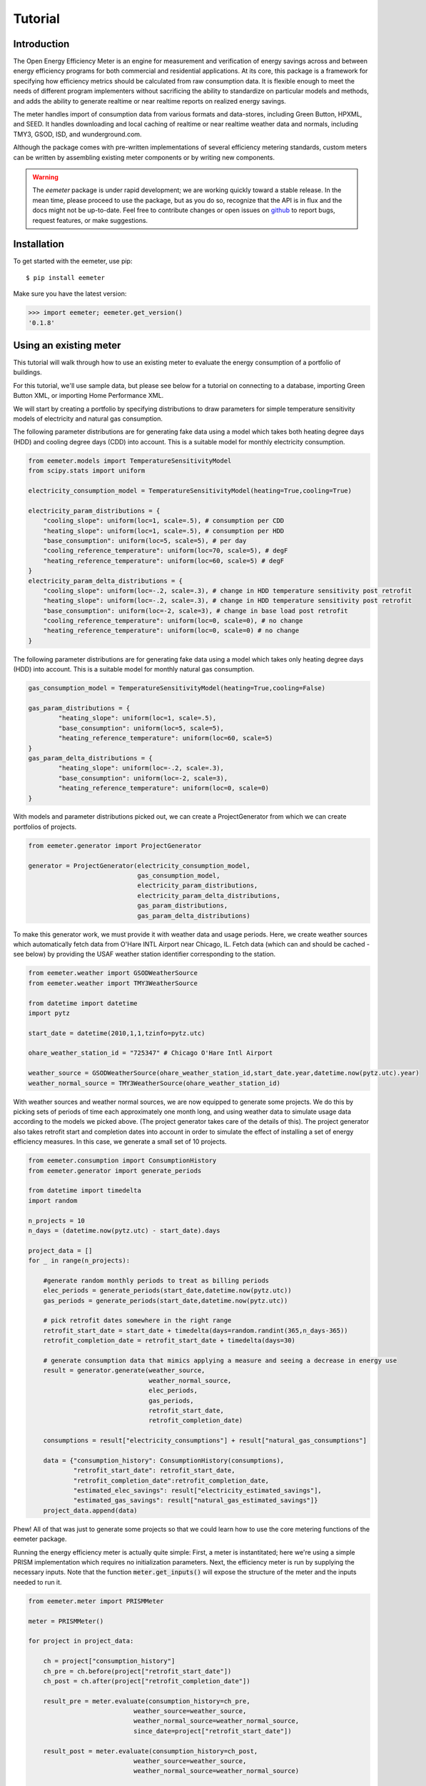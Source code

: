 Tutorial
========

Introduction
------------

The Open Energy Efficiency Meter is an engine for measurement and verification
of energy savings across and between energy efficiency programs for both
commercial and residential applications. At its core, this package is a
framework for specifying how efficiency metrics should be calculated from raw
consumption data. It is flexible enough to meet the needs of different program
implementers without sacrificing the ability to standardize on particular
models and methods, and adds the ability to generate realtime or near realtime
reports on realized energy savings.

The meter handles import of consumption data from various formats and
data-stores, including Green Button, HPXML, and SEED. It handles downloading
and local caching of realtime or near realtime weather data and normals,
including TMY3, GSOD, ISD, and wunderground.com.

Although the package comes with pre-written implementations of several
efficiency metering standards, custom meters can be written by assembling
existing meter components or by writing new components.

.. warning::

   The `eemeter` package is under rapid development; we are working quickly
   toward a stable release. In the mean time, please proceed to use the package,
   but as you do so, recognize that the API is in flux and the docs might not
   be up-to-date. Feel free to contribute changes or open issues on
   `github <https://github.com/impactlab/eemeter>`_ to report bugs, request
   features, or make suggestions.

Installation
------------

To get started with the eemeter, use pip::

    $ pip install eemeter

Make sure you have the latest version:

.. code-block:: python

    >>> import eemeter; eemeter.get_version()
    '0.1.8'

Using an existing meter
-----------------------

This tutorial will walk through how to use an existing meter to evaluate the
energy consumption of a portfolio of buildings.

For this tutorial, we'll use sample data, but please see below for a
tutorial on connecting to a database, importing Green Button XML, or importing
Home Performance XML.

We will start by creating a portfolio by specifying distributions to draw
parameters for simple temperature sensitivity models of electricity and
natural gas consumption.

The following parameter distributions are for generating fake data using
a model which takes both heating degree days (HDD) and cooling degree
days (CDD) into account. This is a suitable model for monthly electricity
consumption.

.. code-block:: python

    from eemeter.models import TemperatureSensitivityModel
    from scipy.stats import uniform

    electricity_consumption_model = TemperatureSensitivityModel(heating=True,cooling=True)

    electricity_param_distributions = {
        "cooling_slope": uniform(loc=1, scale=.5), # consumption per CDD
        "heating_slope": uniform(loc=1, scale=.5), # consumption per HDD
        "base_consumption": uniform(loc=5, scale=5), # per day
        "cooling_reference_temperature": uniform(loc=70, scale=5), # degF
        "heating_reference_temperature": uniform(loc=60, scale=5) # degF
    }
    electricity_param_delta_distributions = {
        "cooling_slope": uniform(loc=-.2, scale=.3), # change in HDD temperature sensitivity post retrofit
        "heating_slope": uniform(loc=-.2, scale=.3), # change in HDD temperature sensitivity post retrofit
        "base_consumption": uniform(loc=-2, scale=3), # change in base load post retrofit
        "cooling_reference_temperature": uniform(loc=0, scale=0), # no change
        "heating_reference_temperature": uniform(loc=0, scale=0) # no change
    }

The following parameter distributions are for generating fake data using
a model which takes only heating degree days (HDD) into account. This is
a suitable model for monthly natural gas consumption.

.. code-block:: python

    gas_consumption_model = TemperatureSensitivityModel(heating=True,cooling=False)

    gas_param_distributions = {
            "heating_slope": uniform(loc=1, scale=.5),
            "base_consumption": uniform(loc=5, scale=5),
            "heating_reference_temperature": uniform(loc=60, scale=5)
    }
    gas_param_delta_distributions = {
            "heating_slope": uniform(loc=-.2, scale=.3),
            "base_consumption": uniform(loc=-2, scale=3),
            "heating_reference_temperature": uniform(loc=0, scale=0)
    }

With models and parameter distributions picked out, we can create a
ProjectGenerator from which we can create portfolios of projects.

.. code-block:: python

    from eemeter.generator import ProjectGenerator

    generator = ProjectGenerator(electricity_consumption_model,
                                 gas_consumption_model,
                                 electricity_param_distributions,
                                 electricity_param_delta_distributions,
                                 gas_param_distributions,
                                 gas_param_delta_distributions)

To make this generator work, we must provide it with weather data and usage
periods. Here, we create weather sources which automatically fetch data from
O'Hare INTL Airport near Chicago, IL. Fetch data (which can and should be
cached - see below) by providing the USAF weather station identifier
corresponding to the station.

.. code-block:: python

    from eemeter.weather import GSODWeatherSource
    from eemeter.weather import TMY3WeatherSource

    from datetime import datetime
    import pytz

    start_date = datetime(2010,1,1,tzinfo=pytz.utc)

    ohare_weather_station_id = "725347" # Chicago O'Hare Intl Airport

    weather_source = GSODWeatherSource(ohare_weather_station_id,start_date.year,datetime.now(pytz.utc).year)
    weather_normal_source = TMY3WeatherSource(ohare_weather_station_id)

With weather sources and weather normal sources, we are now equipped to
generate some projects. We do this by picking sets of periods of time each
approximately one month long, and using weather data to simulate usage data
according to the models we picked above. (The project generator takes care of
the details of this). The project generator also takes retrofit start and
completion dates into account in order to simulate the effect of installing
a set of energy efficiency measures. In this case, we generate a small set of
10 projects.

.. code-block:: python

    from eemeter.consumption import ConsumptionHistory
    from eemeter.generator import generate_periods

    from datetime import timedelta
    import random

    n_projects = 10
    n_days = (datetime.now(pytz.utc) - start_date).days

    project_data = []
    for _ in range(n_projects):

        #generate random monthly periods to treat as billing periods
        elec_periods = generate_periods(start_date,datetime.now(pytz.utc))
        gas_periods = generate_periods(start_date,datetime.now(pytz.utc))

        # pick retrofit dates somewhere in the right range
        retrofit_start_date = start_date + timedelta(days=random.randint(365,n_days-365))
        retrofit_completion_date = retrofit_start_date + timedelta(days=30)

        # generate consumption data that mimics applying a measure and seeing a decrease in energy use
        result = generator.generate(weather_source,
                                    weather_normal_source,
                                    elec_periods,
                                    gas_periods,
                                    retrofit_start_date,
                                    retrofit_completion_date)

        consumptions = result["electricity_consumptions"] + result["natural_gas_consumptions"]

        data = {"consumption_history": ConsumptionHistory(consumptions),
                "retrofit_start_date": retrofit_start_date,
                "retrofit_completion_date":retrofit_completion_date,
                "estimated_elec_savings": result["electricity_estimated_savings"],
                "estimated_gas_savings": result["natural_gas_estimated_savings"]}
        project_data.append(data)

Phew! All of that was just to generate some projects so that we could learn how
to use the core metering functions of the eemeter package.

Running the energy efficiency meter is actually quite simple: First, a meter
is instantitated; here we're using a simple PRISM implementation which requires
no initialization parameters. Next, the efficiency meter is run by supplying
the necessary inputs. Note that the function :code:`meter.get_inputs()` will
expose the structure of the meter and the inputs needed to run it.

.. code-block:: python

    from eemeter.meter import PRISMMeter

    meter = PRISMMeter()

    for project in project_data:

        ch = project["consumption_history"]
        ch_pre = ch.before(project["retrofit_start_date"])
        ch_post = ch.after(project["retrofit_completion_date"])

        result_pre = meter.evaluate(consumption_history=ch_pre,
                                weather_source=weather_source,
                                weather_normal_source=weather_normal_source,
                                since_date=project["retrofit_start_date"])

        result_post = meter.evaluate(consumption_history=ch_post,
                                weather_source=weather_source,
                                weather_normal_source=weather_normal_source)


        result_pre_e = result_pre.get("annualized_usage_electricity")
        result_post_e = result_post.get("annualized_usage_electricity")
        if result_pre_e is not None and result_post_e is not None:
            actual_e = result_pre_e - result_post_e
        else:
            actual_e = float('nan')
        predicted_e = project["estimated_elec_savings"]

        result_pre_g = result_pre.get("annualized_usage_natural_gas")
        result_post_g = result_post.get("annualized_usage_natural_gas")
        if result_pre_g is not None and result_post_g is not None:
            actual_g = result_pre_g - result_post_g
        else:
            actual_g = float('nan')
        predicted_g = project["estimated_gas_savings"]

        print("Electricity savings actual//predicted (# bills [pre]-[post]): {:.02f} // {:.02f} ({}-{})"
                .format(actual_e,predicted_e,len(ch_pre.electricity),len(ch_post.electricity)))
        print("Natural gas savings actual//predicted (# bills [pre]-[post]): {:.02f} // {:.02f} ({}-{})"
                .format(actual_g,predicted_g,len(ch_pre.natural_gas),len(ch_post.natural_gas)))
        print("")

This will print something like the following::

    Electricity savings actual//predicted (# bills [pre]-[post]): 1358.27 // 1358.27 (10-27)
    Natural gas savings actual//predicted (# bills [pre]-[post]): 1625.46 // 1625.46 (10-28)

    Electricity savings actual//predicted (# bills [pre]-[post]): 149.83 // 98.67 (13-22)
    Natural gas savings actual//predicted (# bills [pre]-[post]): 517.03 // 517.03 (14-22)

        :
        :
        :

    Electricity savings actual//predicted (# bills [pre]-[post]): 563.16 // 563.16 (20-16)
    Natural gas savings actual//predicted (# bills [pre]-[post]): -483.50 // -483.50 (20-16)

That's it! The results from all meters are python dictionaries keyed by strings.
Read on to learn how to load and stream your own data, or create your own
meters.

Loading consumption data
------------------------

To load consumption data, you'll need to use the SEED importer, the
HPXML importer, the Green Button XML importer, or initialize
the objects yourself. See :ref:`eemeter-importers` for usage details.

Consumption data consists of a quantity of energy (as defined by a magnitude a
physical unit) of a particular fuel type consumed during a time period (as
defined by start and end datetime objects). Additionally, a consumption data
point may also indicate that it was estimated, as some meters require this bit
of information for additional accuracy.

A collection of Consumption data related to a single project is grouped into a
ConsumptionHistory object, which helps keep the data organized by time period
and fuel type.

Here's a simple example of creating Consumption data from scratch, given two
lists of bills, one for electricity Jan-Dec 2014, one for natural gas Jan-Dec
2014.

.. code-block:: python

    from eemeter.consumption import Consumption
    from eemeter.consumption import ConsumptionHistory
    from datetime import datetime
    from calendar import monthrange

    kwh_electricity = [123,412,523,238,239,908,986,786,256,463,102,122]
    thm_natural_gas = [241,143,178,78,67,23,14,33,12,23,234,222]

    consumptions = []
    for i,(elec,gas) in enumerate(zip(kwh_electricity,thm_natural_gas)):
        month = i + 1
        start_datetime = datetime(2014,month,1)
        end_datetime = datetime(2014,month,monthrange(2014,month)[1])
        elec_consumption = Consumption(elec,"kWh","electricity",start_datetime,end_datetime,estimated=False)
        gas_consumption = Consumption(gas,"therm","natural_gas",start_datetime,end_datetime,estimated=False)
        consumptions.append(elec_consumption)
        consumptions.append(gas_consumption)

    consumption_history = ConsumptionHistory(consumptions)

Consumption energy data is stored internally in Joules, so to access it, you
must also supply the unit you are interested in.

.. code-block:: python

    >>> consumption_history.electricity[0].kWh
    123.00000000000001

Creating a custom meter
-----------------------

Meters can be defined from scratch or customized to meet specific needs. For
instance, a particular user might want to incorporate unique data quality flags,
and another user might want to optimize evaluation for a particular parallel
computing environment.

Meters are modular, hierarchical and swappable; often the most convenient
and readable way to define them is to use YAML, as we will do here. Note that
the particular YAML format we use here has been customized (ht: pylearn2_) with
an :code:`!obj` tag to automate python object specification. Note that JSON is
always valid YAML.

.. _pylearn2: http://deeplearning.net/software/pylearn2/

Consider the following equivalent examples, which both declare a "dummy" meter
that simply spits out or renames the input values. The first loads the
meter as usual; the second declares an equivalent meter using YAML, then loads
the result.

.. code-block:: python

    from eemeter.meter import DummyMeter

    meter = DummyMeter()
    result = meter.evaluate(value=10)

.. code-block:: python

    from eemeter.config.yaml_parser import load

    meter_yaml = "!obj:eemeter.meter.DummyMeter {}"
    meter = load(meter_yaml)
    result = meter.evaluate(value=10)

In the example above, it's clearly more straightforward to directly declare the
meter using python. However, since meters are so hierarchical, a specification
like the following is usually more readable and straightforward. Note the usage
of structural helper meters like :code:`Sequence` and
:code:`Condition`, which allow for more flexible meter component
definitions.

.. code-block:: python

    prism_meter_yaml = """
        !obj:eemeter.meter.Sequence {
            sequence: [
                !obj:eemeter.meter.FuelTypePresenceMeter {
                    fuel_types: [electricity,natural_gas]
                },
                !obj:eemeter.meter.Condition {
                    condition_parameter: electricity_presence,
                    success: !obj:eemeter.meter.Sequence {
                        sequence: [
                            !obj:eemeter.meter.TemperatureSensitivityParameterOptimizationMeter {
                                fuel_unit_str: "kWh",
                                fuel_type: "electricity",
                                temperature_unit_str: "degF",
                                model: !obj:eemeter.models.TemperatureSensitivityModel &elec_model {
                                    cooling: True,
                                    heating: True,
                                    initial_params: {
                                        base_consumption: 0,
                                        heating_slope: 0,
                                        cooling_slope: 0,
                                        heating_reference_temperature: 60,
                                        cooling_reference_temperature: 70,
                                    },
                                    param_bounds: {
                                        base_consumption: [-20,80],
                                        heating_slope: [0,5],
                                        cooling_slope: [0,5],
                                        heating_reference_temperature: [58,66],
                                        cooling_reference_temperature: [64,72],
                                    },
                                },
                            },
                            !obj:eemeter.meter.AnnualizedUsageMeter {
                                fuel_type: "electricity",
                                temperature_unit_str: "degF",
                                model: *elec_model,
                            },
                        ],
                        output_mapping: {
                            temp_sensitivity_params: temp_sensitivity_params_electricity,
                            annualized_usage: annualized_usage_electricity,
                            daily_standard_error: daily_standard_error_electricity,
                        },
                    },
                },
                !obj:eemeter.meter.Conditionr {
                    condition_parameter: natural_gas_presence,
                    success: !obj:eemeter.meter.Sequence {
                        sequence: [
                            !obj:eemeter.meter.TemperatureSensitivityParameterOptimizationMeter {
                                fuel_unit_str: "therms",
                                fuel_type: "natural_gas",
                                temperature_unit_str: "degF",
                                model: !obj:eemeter.models.TemperatureSensitivityModel &gas_model {
                                    cooling: False,
                                    heating: True,
                                    initial_params: {
                                        base_consumption: 0,
                                        heating_slope: 0,
                                        heating_reference_temperature: 60,
                                    },
                                    param_bounds: {
                                        base_consumption: [0,10],
                                        heating_slope: [0,5],
                                        heating_reference_temperature: [58,66],
                                    },
                                },
                            },
                            !obj:eemeter.meter.AnnualizedUsageMeter {
                                fuel_type: "natural_gas",
                                temperature_unit_str: "degF",
                                model: *gas_model,
                            },
                        ],
                        output_mapping: {
                            temp_sensitivity_params: temp_sensitivity_params_natural_gas,
                            annualized_usage: annualized_usage_natural_gas,
                            daily_standard_error: daily_standard_error_natural_gas,
                        },
                    },
                },
            ]
        }
    """
    meter = load(prism_meter_yaml)
    result = meter.evaluate(consumption_history=...,
                            weather_source=...,
                            weather_normal_source=...)

Another benefit to using structured YAML for meter specification is that the
meter specifications can be stored externally as readable text files.

Caching Weather Data
--------------------

If you would like to cache weather data, please install :code:`sqlalchemy` and
set the following environment variable, which must contain the credentials to
a database you have set up for caching. If this variable is set properly, it
will cache weather as it is pulled from various sources::

    export EEMETER_WEATHER_CACHE_DATABASE_URL=dbtype://username:password@host:port/dbname

For additional information on the syntax of the url, please see sqlalchemy docs.

Creating a Weather Source from WeatherSourceBase
------------------------------------------------

Occasionally, you may want to incorporate a weather source of your own. To do
this, it is often easiest to extend the API by inheriting from the class
:code:`eemeter.meter.WeatherSourceBase`. To do this, you need only define the
method


    class MyWeatherSource(WeatherSourceBase):

        def get_internal_unit_daily_average_temperature(self,day):
            # return the average temperature on the given day, according to
            # your weather source. Use source units.

If you are defining a weather normal source, add the `WeatherNormalMixin`.

If you wish to take advantage of the caching mechanisms provided by `eemeter`,
use a `CachedDataMixin`.

